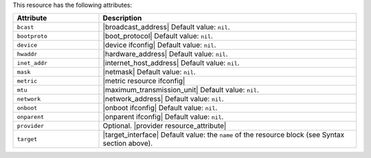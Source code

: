 .. The contents of this file are included in multiple topics.
.. This file should not be changed in a way that hinders its ability to appear in multiple documentation sets.

This resource has the following attributes:

.. list-table::
   :widths: 150 450
   :header-rows: 1

   * - Attribute
     - Description
   * - ``bcast``
     - |broadcast_address| Default value: ``nil``.
   * - ``bootproto``
     - |boot_protocol| Default value: ``nil``.
   * - ``device``
     - |device ifconfig| Default value: ``nil``.
   * - ``hwaddr``
     - |hardware_address| Default value: ``nil``.
   * - ``inet_addr``
     - |internet_host_address| Default value: ``nil``.
   * - ``mask``
     - |netmask| Default value: ``nil``.
   * - ``metric``
     - |metric resource ifconfig|
   * - ``mtu``
     - |maximum_transmission_unit| Default value: ``nil``.
   * - ``network``
     - |network_address| Default value: ``nil``.
   * - ``onboot``
     - |onboot ifconfig| Default value: ``nil``.
   * - ``onparent``
     - |onparent ifconfig| Default value: ``nil``.
   * - ``provider``
     - Optional. |provider resource_attribute|
   * - ``target``
     - |target_interface| Default value: the ``name`` of the resource block (see Syntax section above).
